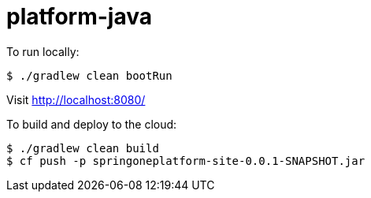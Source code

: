 = platform-java

To run locally:

[source]
----
$ ./gradlew clean bootRun
----

Visit http://localhost:8080/[http://localhost:8080/]

To build and deploy to the cloud:

[source]
----
$ ./gradlew clean build
$ cf push -p springoneplatform-site-0.0.1-SNAPSHOT.jar
----

